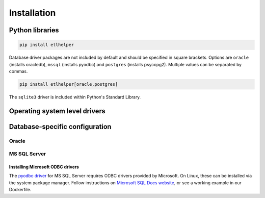 .. _installation:

Installation
============

Python libraries
----------------

.. code:: console

   pip install etlhelper


Database driver packages are not included by default and should be
specified in square brackets. Options are ``oracle`` (installs
oracledb), ``mssql`` (installs pyodbc) and ``postgres`` (installs
psycopg2). Multiple values can be separated by commas.

.. code:: bash

   pip install etlhelper[oracle,postgres]

The ``sqlite3`` driver is included within Python's Standard Library.


Operating system level drivers
-------------------------------


Database-specific configuration
-------------------------------

Oracle
^^^^^^


MS SQL Server
^^^^^^^^^^^^^

Installing Microsoft ODBC drivers
"""""""""""""""""""""""""""""""""

The `pyodbc driver <https://pypi.org/project/pyodbc/>`__ for MS SQL Server requires ODBC drivers provided by Microsoft.
On Linux, these can be installed via the system package manager.
Follow instructions on `Microsoft SQL Docs website <https://docs.microsoft.com/en-us/sql/connect/odbc/linux-mac/installing-the-microsoft-odbc-driver-for-sql-server?view=sql-server-2017>`__,
or see a working example in our Dockerfile.
